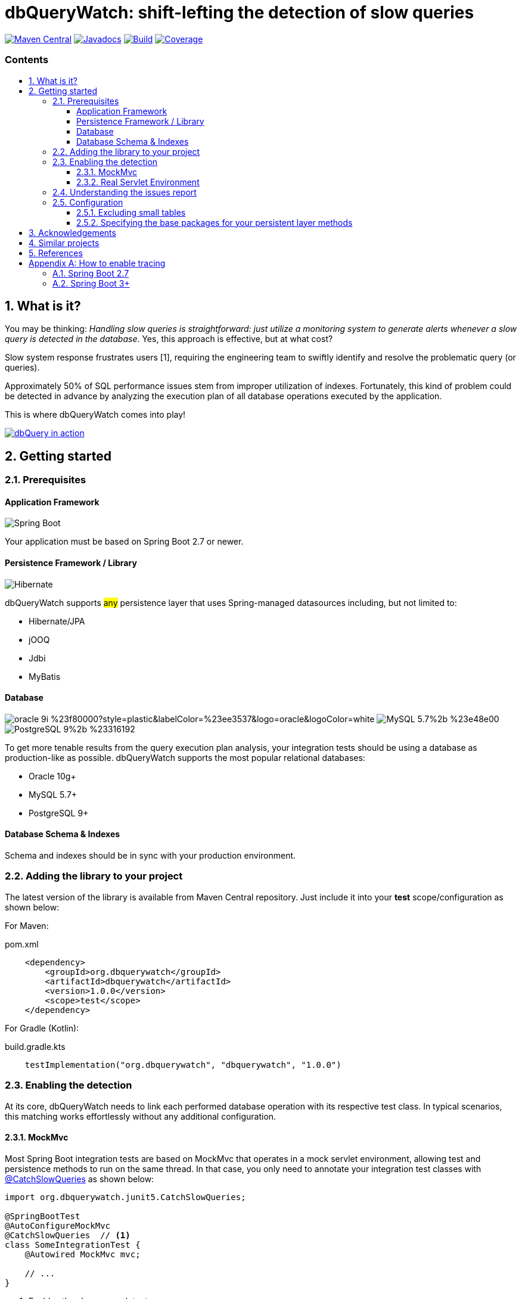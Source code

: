 = dbQueryWatch: shift-lefting the detection of slow queries
:stylesheet: ./golo.css
:source-highlighter: coderay
:docinfo: shared
:icons: font
:imagesdir: images
:experimental:
:toc: preamble
:toc-title: pass:[<h3>Contents</h3>]
:sectnums:
:toclevels: 3

ifdef::env-github[]
:tip-caption: :bulb:
:note-caption: :information_source:
:important-caption: :heavy_exclamation_mark:
:caution-caption: :fire:
:warning-caption: :warning:
endif::[]

// Variables:
:gh-org: dbquerywatch
:gh-repo: dbquerywatch
:release-group: org.dbquerywatch
:release-module: dbquerywatch
:release-version: 1.0.0
:sleuth-version: 3.1.9

image:https://img.shields.io/maven-central/v/{release-group}/{release-module}.svg?label=Maven%20Central[Maven Central, link=https://search.maven.org/search?q=g:{release-group}%20AND%20a:{release-module}&core=gav]
image:https://javadoc.io/badge/{release-group}/{release-module}.svg[Javadocs, link=https://javadoc.io/doc/{release-group}/{release-module}]
image:https://github.com/{gh-org}/{gh-repo}/actions/workflows/build.yml/badge.svg?branch=master[Build, link=https://github.com/{gh-org}/{gh-repo}/actions/workflows/build.yml]
image:https://sonarcloud.io/api/project_badges/measure?project=dbquerywatch_dbquerywatch&metric=coverage[Coverage, link="https://sonarcloud.io/summary/new_code?id=dbquerywatch_dbquerywatch"]

== What is it?

You may be thinking: _Handling slow queries is straightforward: just utilize a monitoring system to generate alerts whenever a slow query is detected in the database_. Yes, this approach is effective, but at what cost?

Slow system response frustrates users [{counter:ref}], requiring the engineering team to swiftly identify and resolve the problematic query (or queries).

Approximately 50% of SQL performance issues stem from improper utilization of indexes. Fortunately, this kind of problem could be detected in advance by analyzing the execution plan of all database operations executed by the application.

This is where dbQueryWatch comes into play!

image::dqw-watch-on-yt.png[dbQuery in action, link=https://youtu.be/VCx6K3YhfqY]

== Getting started

=== Prerequisites

:sectnums!:
==== Application Framework

image:https://img.shields.io/badge/Spring_Boot-2.7%2b-%236db33f.svg?style=plastic&labelColor=%236db33f&color=black&logo=springboot&logoColor=white[Spring Boot]

Your application must be based on Spring Boot 2.7 or newer.

==== Persistence Framework / Library

image:https://img.shields.io/badge/Hibernate-59666C?style=plastic&logo=Hibernate&logoColor=white[Hibernate]

dbQueryWatch supports #any# persistence layer that uses Spring-managed datasources including, but not limited to:

- Hibernate/JPA
- jOOQ
- Jdbi
- MyBatis

==== Database

image:https://img.shields.io/badge/oracle-9i-%23f80000?style=plastic&labelColor=%23ee3537&logo=oracle&logoColor=white[] image:https://img.shields.io/badge/MySQL-5.7%2b-%23e48e00.svg?style=plastic&labelColor=%2300618a&logo=mysql&logoColor=white[] image:https://img.shields.io/badge/PostgreSQL-9%2b-%23316192.svg?style=plastic&labelColor=%23336294&color=black&logo=postgresql&label=PostgreSQL&logoColor=white[]

To get more tenable results from the query execution plan analysis, your integration tests should be using a database as production-like as possible. dbQueryWatch supports the most popular relational databases:

* Oracle 10g+
* MySQL 5.7+
* PostgreSQL 9+

==== Database Schema & Indexes

Schema and indexes should be in sync with your production environment.

:sectnums:

=== Adding the library to your project

The latest version of the library is available from Maven Central repository. Just include it into your *test* scope/configuration as shown below:

For Maven:
[source,xml,subs="attributes+"]
.pom.xml
----
    <dependency>
        <groupId>{release-group}</groupId>
        <artifactId>{release-module}</artifactId>
        <version>{release-version}</version>
        <scope>test</scope>
    </dependency>
----

For Gradle (Kotlin):
[source,gradle,subs="attributes+"]
.build.gradle.kts
----
    testImplementation("{release-group}", "{release-module}", "{release-version}")
----

=== Enabling the detection

At its core, dbQueryWatch needs to link each performed database operation with its respective test class. In typical scenarios, this matching works effortlessly without any additional configuration.

==== MockMvc

Most Spring Boot integration tests are based on MockMvc that operates in a mock servlet environment, allowing test and persistence methods to run on the same thread. In that case, you only need to annotate your integration test classes with https://javadoc.io/doc/{release-group}/{release-module}/latest/org/dbquerywatch/spring/junit5/CatchSlowQueries.html[@CatchSlowQueries] as shown below:

[source,java]
----
import org.dbquerywatch.junit5.CatchSlowQueries;

@SpringBootTest
@AutoConfigureMockMvc
@CatchSlowQueries  // <1>
class SomeIntegrationTest {
    @Autowired MockMvc mvc;

    // ...
}
----
<1> Enables the slow query detector

==== Real Servlet Environment

Some integration tests uses a real servlet environment that implicitly detaches the execution of test and persistence methods. In such case, dbQueryWatch requires context propagation provided by tracing tools like Spring Sleuth or Micrometer to ensure proper correlation between test classes and database operations. On section <<Appendix-Tracing>> you can find how to easily enable tracing in your project.

dbQueryWatch automatically customize the autowired WebTestClient to include the HTTP tracing headers, compatible with both W3C/OpenTelemetry and Brave tracers.

[source,java]
----
import org.dbquerywatch.junit5.CatchSlowQueries;

@SpringBootTest(webEnvironment = WebEnvironment.RANDOM_PORT)
@CatchSlowQueries  // <1>
class SomeIntegrationTest {
    @Autowired WebTestClient client;

    // ...
}
----
<1> Enables the slow query detector

=== Understanding the issues report

dbQueryWatch monitors all database operations executed within the scope of a test class. Once all test methods have been executed, dbQueryWatch analyzes the _Execution Plan_ of each operation, and if one or multiple slow operation were detected, the test class fail. It then prints a issues report to the console with the following details:

[cols="1h,4"]
|===
|SQL
|The SQL statement exactly as it was executed by your persistence layer.

|Execution Plan
|The execution plan as reported by the database.

|Issues
|A list of issues detected by the analysis.

|Caller Methods
|A list of application methods which directly or indirectly executed the database operation.
|===

A sample report taken from the sample application test class:

....

org.dbquerywatch.SlowQueriesFoundException: Potential slow queries were found!

~~~~~ Query 1/1 ~~~~~~~~~~~~~~~~~~~~~~~~~~~~~~~~~~~~~~~~~~~~~~~~~~~~~~~~~~~~~~~~
DataSource:
    dataSource (jdbc:postgresql://localhost:32920/test?loggerLevel=OFF)
SQL:
    select "public"."articles"."id", "public"."articles"."published_at", "public"."articles"."author_full_name", "public"."articles"."author_last_name", "public"."articles"."title", "public"."articles"."doi", "public"."articles"."journal_id" from "public"."articles" where ("public"."articles"."published_at" >= cast(? as date) and "public"."articles"."published_at" <= cast(? as date))
Execution Plan:
    [{"JIT":{"Options":{"Expressions":true,"Optimization":true,"Deforming":true,"Inlining":true},"Functions":2},"Plan":{"Total Cost":10000000011.05,"Relation Name":"articles","Parallel Aware":false,"Filter":"((published_at >= '1970-01-01'::date) AND (published_at <= '1980-12-31'::date))","Alias":"articles","Node Type":"Seq Scan","Plan Width":1116,"Startup Cost":10000000000,"Async Capable":false,"Plan Rows":1}}]
Issues:
    - Issue(type=FULL_ACCESS, objectName=articles, predicate=((published_at >= '1970-01-01'::date) AND (published_at <= '1980-12-31'::date)))
Caller Methods:
    - org.dbquerywatch.sample.adapters.db.JooqArticleRepository::query
....

As indicated by the issue's description, there was a _Full Table Scan_ on table `articles` due to a missing index over column `published_at`. Simply adding this index will fix the performance issue for this operation.

=== Configuration

You can tweak the operation of the analyzer through a couple of spring properties.

==== Excluding small tables

Nearly all business domains have one or more tables that are destined to stay small. You can exclude those tables by setting the `dbquerywatch.small-tables` property. Example:

[source,yaml]
----
dbquerywatch:
  small-tables: journals
----

The tables name are case-insensitive and can include the schema qualifier, in case of ambiguity.

==== Specifying the base packages for your persistent layer methods

dbQueryWatch inspects the stacktrace to identify the application-level methods to be listed under the _Caller Methods_ section of the issues report. The library deduce these base packages from your spring configuration, but you may want to customize them using the `dbquerywatch.app-base-packages` property.

Example: let's say your application adopts the Hexagonal Architecture, and all persistence methods reside on `com.example.application.adapter.db` package. In addition, you want to define the `com.example.application` as a fallback option. Your custom setting would be:

[source,yaml]
----
dbquerywatch:
  app-base-packages: com.example.application.adapters.db,com.example.application
----

== Acknowledgements

- https://twitter.com/ttddyy[Tadaya Tsuyukubo] for creating https://github.com/jdbc-observations/datasource-proxy[datasource-proxy]
- https://arnoldgalovics.com[Arnold Galovics], for his article https://arnoldgalovics.com/spring-boot-datasource-proxy/[Configuring A Datasource-Proxy In Spring Boot]
- https://www.testcontainers.org[Testcontainers]

== Similar projects

- https://github.com/EmbedITCZ/dbadvisor[DBadvisor]

== References

. https://blog.uptrends.com/web-performance/the-psychology-of-web-performance/[The psychology of web performance]
. https://www.radware.com/blog/applicationdelivery/wpo/2014/11/real-cost-slow-time-vs-downtime-slides/[The Real Cost of Slow Time vs Downtime]
. https://winand.at/sql-tuning/index-redesign[Not Many Indexes, but the Right Ones]
. https://use-the-index-luke.com[Use The Index, Luke]
. https://use-the-index-luke.com/sql/where-clause/functions/over-indexing[Over-Indexing]

[[Appendix-Tracing]]
[appendix]
== How to enable tracing

In case tracing is still not enabled for your application, you can just enable it for testing purposes.

TIP: To avoid sending actual spans to a Zipkin server, you can just set the property `spring.zipkin.enabled=true` in your test configuration (at `src/test/resources/application.yml`, for example).

=== Spring Boot 2.7

A minimal configuration would be:

For a Gradle project:

.build.gradle.kts
[source,kotlin,subs="+attributes"]
----
    testImplementation(platform("org.springframework.cloud:spring-cloud-sleuth-dependencies:{sleuth-version}"))
    testRuntimeOnly("org.springframework.cloud", "spring-cloud-starter-sleuth")
    testRuntimeOnly("org.springframework.cloud", "spring-cloud-sleuth-zipkin")
----

For a Maven project:

.pom.xml
[source,xml,subs="+attributes"]
----
    <dependencies>
        <dependency>
            <groupId>org.springframework.cloud</groupId>
            <artifactId>spring-cloud-sleuth-dependencies</artifactId>
            <version>{sleuth-version}</version>
            <type>pom</type>
            <scope>import</scope>
        </dependency>
        <dependency>
            <groupId>org.springframework.cloud</groupId>
            <artifactId>spring-cloud-starter-sleuth</artifactId>
            <scope>test</scope>
        </dependency>
        <dependency>
            <groupId>org.springframework.cloud</groupId>
            <artifactId>spring-cloud-sleuth-zipkin</artifactId>
            <scope>test</scope>
        </dependency>
    </dependencies>
----

For more advanced configurations, please refer to https://docs.spring.io/spring-cloud-sleuth/docs/current/reference/html/howto.html[Spring Sleuth “How-to” Guides].

=== Spring Boot 3+

IMPORTANT: You must set `spring.test.observability.auto-configure=true` in your test configuration in order to enable tracing for all your integration tests.

For a Gradle project:

[source,kotlin]
.build.gradle.kts
----
    testRuntimeOnly("org.springframework.boot", "spring-boot-starter-actuator")  // if it's not already included
    testRuntimeOnly("io.micrometer", "micrometer-tracing-bridge-brave")
    testRuntimeOnly("io.zipkin.reporter2", "zipkin-reporter-brave")
----

For a Maven project:

.pom.xml
[source,xml]
----
    <dependencies>
        <dependency>
            <!-- if it's not already included -->
            <groupId>org.springframework.boot</groupId>
            <artifactId>spring-boot-starter-actuator</artifactId>
            <scope>test</scope>
        </dependency>
        <dependency>
            <groupId>io.micrometer</groupId>
            <artifactId>micrometer-tracing-bridge-brave</artifactId>
            <scope>test</scope>
        </dependency>
        <dependency>
            <groupId>io.zipkin.reporter2</groupId>
            <artifactId>zipkin-reporter-brave</artifactId>
            <scope>test</scope>
        </dependency>
    </dependencies>
----

For other possible configurations, see the section https://docs.spring.io/spring-boot/docs/3.0.x/reference/html/actuator.html#actuator.micrometer-tracing.tracer-implementations[Tracer Implementations] on Spring Boot Reference Documentation.
